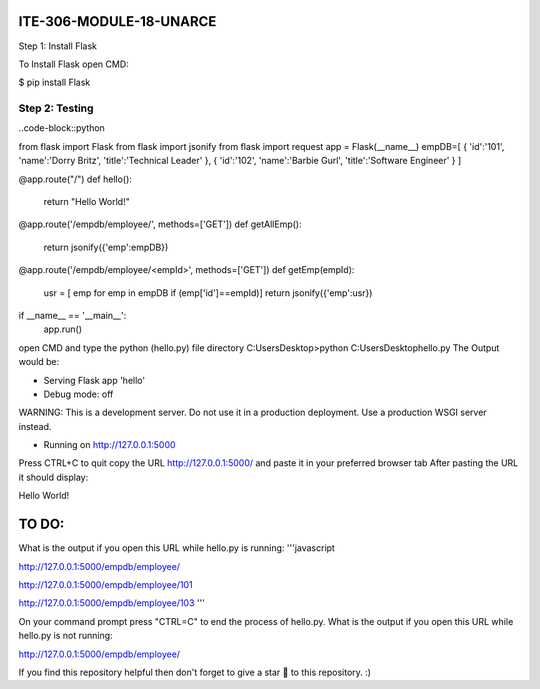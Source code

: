 ITE-306-MODULE-18-UNARCE
======================

Step 1: Install Flask

To Install Flask open CMD:

$ pip install Flask

Step 2: Testing
---------------

..code-block::python


from flask import Flask
from flask import jsonify
from flask import request
app = Flask(__name__)
empDB=[
{
'id':'101',
'name':'Dorry Britz',
'title':'Technical Leader'
},
{
'id':'102',
'name':'Barbie Gurl',
'title':'Software Engineer'
}
]

@app.route("/")
def hello():
        return "Hello World!"

@app.route('/empdb/employee/', methods=['GET'])
def getAllEmp():
        return jsonify({'emp':empDB})

@app.route('/empdb/employee/<empId>', methods=['GET'])
def getEmp(empId):
        usr = [ emp for emp in empDB if (emp['id']==empId)]
        return jsonify({'emp':usr})

if __name__ == '__main__':
        app.run()
open CMD and type the python (hello.py) file directory
C:\Users\Desktop>python C:\Users\Desktop\hello.py
The Output would be:

* Serving Flask app 'hello'
* Debug mode: off
WARNING: This is a development server. Do not use it in a production deployment. Use a production WSGI server instead.

* Running on http://127.0.0.1:5000
Press CTRL+C to quit
copy the URL http://127.0.0.1:5000/ and paste it in your preferred browser tab
After pasting the URL it should display:

Hello World!

TO DO:
====

What is the output if you open this URL while hello.py is running:
'''javascript

http://127.0.0.1:5000/empdb/employee/

http://127.0.0.1:5000/empdb/employee/101

http://127.0.0.1:5000/empdb/employee/103
'''

On your command prompt press "CTRL=C" to end the process of hello.py. What is the output if you open this URL 
while hello.py is not running:

http://127.0.0.1:5000/empdb/employee/

If you find this repository helpful then don't forget to give a star 🌟 to this repository. :)
